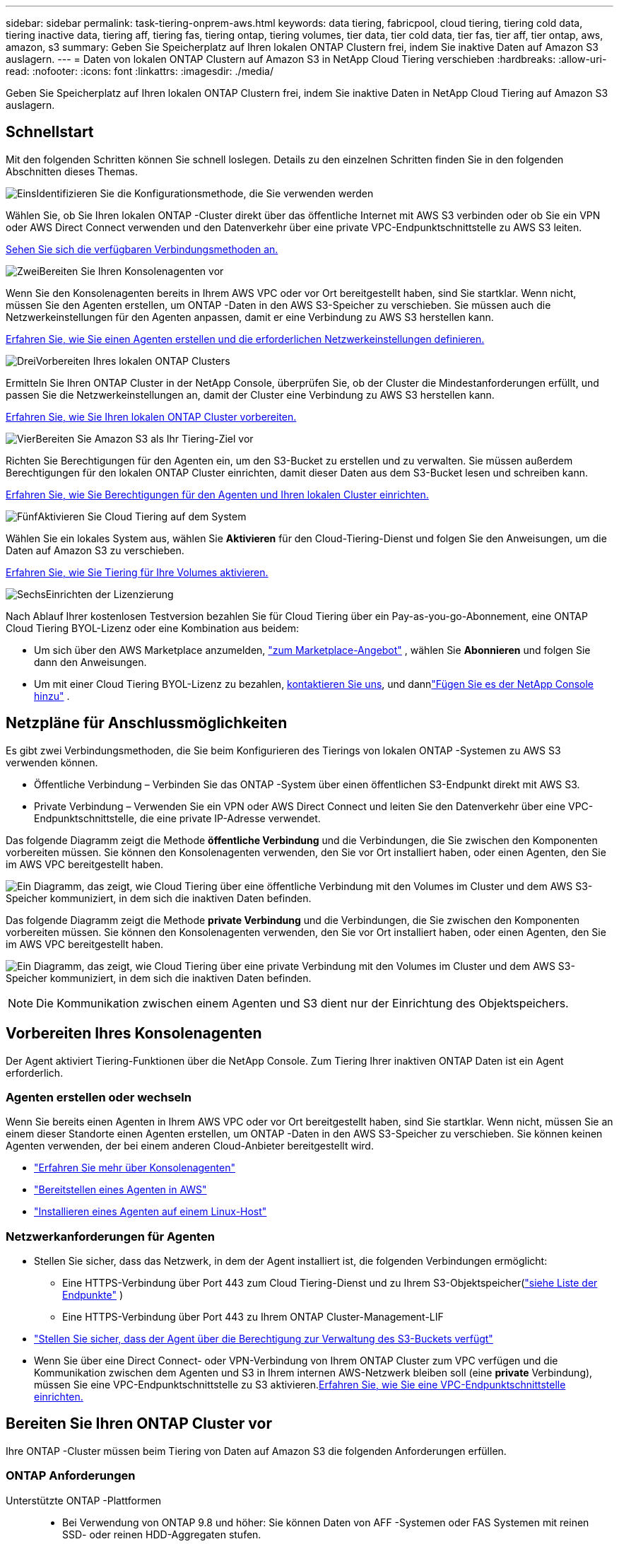 ---
sidebar: sidebar 
permalink: task-tiering-onprem-aws.html 
keywords: data tiering, fabricpool, cloud tiering, tiering cold data, tiering inactive data, tiering aff, tiering fas, tiering ontap, tiering volumes, tier data, tier cold data, tier fas, tier aff, tier ontap, aws, amazon, s3 
summary: Geben Sie Speicherplatz auf Ihren lokalen ONTAP Clustern frei, indem Sie inaktive Daten auf Amazon S3 auslagern. 
---
= Daten von lokalen ONTAP Clustern auf Amazon S3 in NetApp Cloud Tiering verschieben
:hardbreaks:
:allow-uri-read: 
:nofooter: 
:icons: font
:linkattrs: 
:imagesdir: ./media/


[role="lead"]
Geben Sie Speicherplatz auf Ihren lokalen ONTAP Clustern frei, indem Sie inaktive Daten in NetApp Cloud Tiering auf Amazon S3 auslagern.



== Schnellstart

Mit den folgenden Schritten können Sie schnell loslegen.  Details zu den einzelnen Schritten finden Sie in den folgenden Abschnitten dieses Themas.

.image:https://raw.githubusercontent.com/NetAppDocs/common/main/media/number-1.png["Eins"]Identifizieren Sie die Konfigurationsmethode, die Sie verwenden werden
[role="quick-margin-para"]
Wählen Sie, ob Sie Ihren lokalen ONTAP -Cluster direkt über das öffentliche Internet mit AWS S3 verbinden oder ob Sie ein VPN oder AWS Direct Connect verwenden und den Datenverkehr über eine private VPC-Endpunktschnittstelle zu AWS S3 leiten.

[role="quick-margin-para"]
<<Netzpläne für Anschlussmöglichkeiten,Sehen Sie sich die verfügbaren Verbindungsmethoden an.>>

.image:https://raw.githubusercontent.com/NetAppDocs/common/main/media/number-2.png["Zwei"]Bereiten Sie Ihren Konsolenagenten vor
[role="quick-margin-para"]
Wenn Sie den Konsolenagenten bereits in Ihrem AWS VPC oder vor Ort bereitgestellt haben, sind Sie startklar.  Wenn nicht, müssen Sie den Agenten erstellen, um ONTAP -Daten in den AWS S3-Speicher zu verschieben.  Sie müssen auch die Netzwerkeinstellungen für den Agenten anpassen, damit er eine Verbindung zu AWS S3 herstellen kann.

[role="quick-margin-para"]
<<Prepare your agent,Erfahren Sie, wie Sie einen Agenten erstellen und die erforderlichen Netzwerkeinstellungen definieren.>>

.image:https://raw.githubusercontent.com/NetAppDocs/common/main/media/number-3.png["Drei"]Vorbereiten Ihres lokalen ONTAP Clusters
[role="quick-margin-para"]
Ermitteln Sie Ihren ONTAP Cluster in der NetApp Console, überprüfen Sie, ob der Cluster die Mindestanforderungen erfüllt, und passen Sie die Netzwerkeinstellungen an, damit der Cluster eine Verbindung zu AWS S3 herstellen kann.

[role="quick-margin-para"]
<<Bereiten Sie Ihren ONTAP Cluster vor,Erfahren Sie, wie Sie Ihren lokalen ONTAP Cluster vorbereiten.>>

.image:https://raw.githubusercontent.com/NetAppDocs/common/main/media/number-4.png["Vier"]Bereiten Sie Amazon S3 als Ihr Tiering-Ziel vor
[role="quick-margin-para"]
Richten Sie Berechtigungen für den Agenten ein, um den S3-Bucket zu erstellen und zu verwalten.  Sie müssen außerdem Berechtigungen für den lokalen ONTAP Cluster einrichten, damit dieser Daten aus dem S3-Bucket lesen und schreiben kann.

[role="quick-margin-para"]
<<S3-Berechtigungen einrichten,Erfahren Sie, wie Sie Berechtigungen für den Agenten und Ihren lokalen Cluster einrichten.>>

.image:https://raw.githubusercontent.com/NetAppDocs/common/main/media/number-5.png["Fünf"]Aktivieren Sie Cloud Tiering auf dem System
[role="quick-margin-para"]
Wählen Sie ein lokales System aus, wählen Sie *Aktivieren* für den Cloud-Tiering-Dienst und folgen Sie den Anweisungen, um die Daten auf Amazon S3 zu verschieben.

[role="quick-margin-para"]
<<Inaktive Daten von Ihrem ersten Cluster auf Amazon S3 übertragen,Erfahren Sie, wie Sie Tiering für Ihre Volumes aktivieren.>>

.image:https://raw.githubusercontent.com/NetAppDocs/common/main/media/number-6.png["Sechs"]Einrichten der Lizenzierung
[role="quick-margin-para"]
Nach Ablauf Ihrer kostenlosen Testversion bezahlen Sie für Cloud Tiering über ein Pay-as-you-go-Abonnement, eine ONTAP Cloud Tiering BYOL-Lizenz oder eine Kombination aus beidem:

[role="quick-margin-list"]
* Um sich über den AWS Marketplace anzumelden, https://aws.amazon.com/marketplace/pp/prodview-oorxakq6lq7m4?sr=0-8&ref_=beagle&applicationId=AWSMPContessa["zum Marketplace-Angebot"^] , wählen Sie *Abonnieren* und folgen Sie dann den Anweisungen.
* Um mit einer Cloud Tiering BYOL-Lizenz zu bezahlen, mailto:ng-cloud-tiering@netapp.com?subject=Licensing[kontaktieren Sie uns, wenn Sie eine kaufen müssen], und dannlink:https://docs.netapp.com/us-en/bluexp-digital-wallet/task-manage-data-services-licenses.html["Fügen Sie es der NetApp Console hinzu"] .




== Netzpläne für Anschlussmöglichkeiten

Es gibt zwei Verbindungsmethoden, die Sie beim Konfigurieren des Tierings von lokalen ONTAP -Systemen zu AWS S3 verwenden können.

* Öffentliche Verbindung – Verbinden Sie das ONTAP -System über einen öffentlichen S3-Endpunkt direkt mit AWS S3.
* Private Verbindung – Verwenden Sie ein VPN oder AWS Direct Connect und leiten Sie den Datenverkehr über eine VPC-Endpunktschnittstelle, die eine private IP-Adresse verwendet.


Das folgende Diagramm zeigt die Methode *öffentliche Verbindung* und die Verbindungen, die Sie zwischen den Komponenten vorbereiten müssen.  Sie können den Konsolenagenten verwenden, den Sie vor Ort installiert haben, oder einen Agenten, den Sie im AWS VPC bereitgestellt haben.

image:diagram_cloud_tiering_aws_public.png["Ein Diagramm, das zeigt, wie Cloud Tiering über eine öffentliche Verbindung mit den Volumes im Cluster und dem AWS S3-Speicher kommuniziert, in dem sich die inaktiven Daten befinden."]

Das folgende Diagramm zeigt die Methode *private Verbindung* und die Verbindungen, die Sie zwischen den Komponenten vorbereiten müssen.  Sie können den Konsolenagenten verwenden, den Sie vor Ort installiert haben, oder einen Agenten, den Sie im AWS VPC bereitgestellt haben.

image:diagram_cloud_tiering_aws_private.png["Ein Diagramm, das zeigt, wie Cloud Tiering über eine private Verbindung mit den Volumes im Cluster und dem AWS S3-Speicher kommuniziert, in dem sich die inaktiven Daten befinden."]


NOTE: Die Kommunikation zwischen einem Agenten und S3 dient nur der Einrichtung des Objektspeichers.



== Vorbereiten Ihres Konsolenagenten

Der Agent aktiviert Tiering-Funktionen über die NetApp Console.  Zum Tiering Ihrer inaktiven ONTAP Daten ist ein Agent erforderlich.



=== Agenten erstellen oder wechseln

Wenn Sie bereits einen Agenten in Ihrem AWS VPC oder vor Ort bereitgestellt haben, sind Sie startklar.  Wenn nicht, müssen Sie an einem dieser Standorte einen Agenten erstellen, um ONTAP -Daten in den AWS S3-Speicher zu verschieben.  Sie können keinen Agenten verwenden, der bei einem anderen Cloud-Anbieter bereitgestellt wird.

* https://docs.netapp.com/us-en/bluexp-setup-admin/concept-connectors.html["Erfahren Sie mehr über Konsolenagenten"^]
* https://docs.netapp.com/us-en/bluexp-setup-admin/task-quick-start-connector-aws.html["Bereitstellen eines Agenten in AWS"^]
* https://docs.netapp.com/us-en/bluexp-setup-admin/task-quick-start-connector-on-prem.html["Installieren eines Agenten auf einem Linux-Host"^]




=== Netzwerkanforderungen für Agenten

* Stellen Sie sicher, dass das Netzwerk, in dem der Agent installiert ist, die folgenden Verbindungen ermöglicht:
+
** Eine HTTPS-Verbindung über Port 443 zum Cloud Tiering-Dienst und zu Ihrem S3-Objektspeicher(https://docs.netapp.com/us-en/bluexp-setup-admin/task-set-up-networking-aws.html#endpoints-contacted-for-day-to-day-operations["siehe Liste der Endpunkte"^] )
** Eine HTTPS-Verbindung über Port 443 zu Ihrem ONTAP Cluster-Management-LIF


* https://docs.netapp.com/us-en/bluexp-setup-admin/reference-permissions-aws.html#cloud-tiering["Stellen Sie sicher, dass der Agent über die Berechtigung zur Verwaltung des S3-Buckets verfügt"^]
* Wenn Sie über eine Direct Connect- oder VPN-Verbindung von Ihrem ONTAP Cluster zum VPC verfügen und die Kommunikation zwischen dem Agenten und S3 in Ihrem internen AWS-Netzwerk bleiben soll (eine *private* Verbindung), müssen Sie eine VPC-Endpunktschnittstelle zu S3 aktivieren.<<Konfigurieren Sie Ihr System für eine private Verbindung mithilfe einer VPC-Endpunktschnittstelle,Erfahren Sie, wie Sie eine VPC-Endpunktschnittstelle einrichten.>>




== Bereiten Sie Ihren ONTAP Cluster vor

Ihre ONTAP -Cluster müssen beim Tiering von Daten auf Amazon S3 die folgenden Anforderungen erfüllen.



=== ONTAP Anforderungen

Unterstützte ONTAP -Plattformen::
+
--
* Bei Verwendung von ONTAP 9.8 und höher: Sie können Daten von AFF -Systemen oder FAS Systemen mit reinen SSD- oder reinen HDD-Aggregaten stufen.
* Bei Verwendung von ONTAP 9.7 und früher: Sie können Daten von AFF -Systemen oder FAS Systemen mit reinen SSD-Aggregaten stufen.


--
Unterstützte ONTAP-Versionen::
+
--
* ONTAP 9.2 oder höher
* ONTAP 9.7 oder höher ist erforderlich, wenn Sie eine AWS PrivateLink-Verbindung zum Objektspeicher verwenden möchten


--
Unterstützte Volumes und Aggregate:: Die Gesamtzahl der Volumes, die Cloud Tiering in Tiering einteilen kann, ist möglicherweise geringer als die Anzahl der Volumes auf Ihrem ONTAP System.  Das liegt daran, dass Volumes aus einigen Aggregaten nicht gestaffelt werden können.  Weitere Informationen finden Sie in der ONTAP -Dokumentation. https://docs.netapp.com/us-en/ontap/fabricpool/requirements-concept.html#functionality-or-features-not-supported-by-fabricpool["Funktionen oder Features, die von FabricPool nicht unterstützt werden"^] .



NOTE: Cloud Tiering unterstützt FlexGroup -Volumes ab ONTAP 9.5.  Die Einrichtung funktioniert genauso wie bei jedem anderen Volume.



=== Cluster-Netzwerkanforderungen

* Der Cluster erfordert eine eingehende HTTPS-Verbindung vom Konsolenagenten zum Clusterverwaltungs-LIF.
+
Eine Verbindung zwischen Cluster und Cloud Tiering ist nicht erforderlich.

* Auf jedem ONTAP Knoten, der die Volumes hostet, die Sie in ein Tiering einteilen möchten, ist ein Intercluster-LIF erforderlich.  Diese Cluster-übergreifenden LIFs müssen auf den Objektspeicher zugreifen können.
+
Der Cluster initiiert eine ausgehende HTTPS-Verbindung über Port 443 von den Intercluster-LIFs zum Amazon S3-Speicher für Tiering-Vorgänge.  ONTAP liest und schreibt Daten in den und aus dem Objektspeicher – der Objektspeicher wird nie initiiert, er antwortet nur.

* Die Intercluster-LIFs müssen mit dem _IPspace_ verknüpft sein, den ONTAP für die Verbindung mit dem Objektspeicher verwenden soll. https://docs.netapp.com/us-en/ontap/networking/standard_properties_of_ipspaces.html["Erfahren Sie mehr über IPspaces"^] .
+
Wenn Sie Cloud Tiering einrichten, werden Sie nach dem zu verwendenden IPspace gefragt.  Sie sollten den IPspace auswählen, mit dem diese LIFs verknüpft sind.  Dies kann der „Standard“-IP-Bereich oder ein benutzerdefinierter IP-Bereich sein, den Sie erstellt haben.

+
Wenn Sie einen anderen IP-Bereich als „Standard“ verwenden, müssen Sie möglicherweise eine statische Route erstellen, um Zugriff auf den Objektspeicher zu erhalten.

+
Alle Intercluster-LIFs innerhalb des IPspace müssen Zugriff auf den Objektspeicher haben.  Wenn Sie dies für den aktuellen IPspace nicht konfigurieren können, müssen Sie einen dedizierten IPspace erstellen, in dem alle LIFs zwischen Clustern Zugriff auf den Objektspeicher haben.

* Wenn Sie für die S3-Verbindung einen privaten VPC-Schnittstellenendpunkt in AWS verwenden, müssen Sie das S3-Endpunktzertifikat in den ONTAP Cluster laden, damit HTTPS/443 verwendet werden kann.<<Konfigurieren Sie Ihr System für eine private Verbindung mithilfe einer VPC-Endpunktschnittstelle,Erfahren Sie, wie Sie eine VPC-Endpunktschnittstelle einrichten und das S3-Zertifikat laden.>>
* <<S3-Berechtigungen einrichten,Stellen Sie sicher, dass Ihr ONTAP Cluster über die Berechtigung zum Zugriff auf den S3-Bucket verfügt.>>




=== Entdecken Sie Ihren ONTAP Cluster in der NetApp Console

Sie müssen Ihren lokalen ONTAP Cluster in der NetApp Console ermitteln, bevor Sie mit der Tiering-Verteilung kalter Daten in den Objektspeicher beginnen können.  Sie müssen die IP-Adresse der Clusterverwaltung und das Kennwort für das Administratorbenutzerkonto kennen, um den Cluster hinzuzufügen.

https://docs.netapp.com/us-en/bluexp-ontap-onprem/task-discovering-ontap.html["Erfahren Sie, wie Sie einen Cluster erkennen"^].



== Vorbereiten Ihrer AWS-Umgebung

Wenn Sie die Datenschichtung für einen neuen Cluster einrichten, werden Sie gefragt, ob der Dienst einen S3-Bucket erstellen soll oder ob Sie einen vorhandenen S3-Bucket im AWS-Konto auswählen möchten, in dem der Agent eingerichtet ist.  Das AWS-Konto muss über Berechtigungen und einen Zugriffsschlüssel verfügen, den Sie in Cloud Tiering eingeben können.  Der ONTAP Cluster verwendet den Zugriffsschlüssel, um Daten in und aus S3 zu schichten.

Standardmäßig erstellt Cloud Tiering den Bucket für Sie.  Wenn Sie Ihren eigenen Bucket verwenden möchten, können Sie einen erstellen, bevor Sie den Tiering-Aktivierungsassistenten starten, und diesen Bucket dann im Assistenten auswählen. https://docs.netapp.com/us-en/bluexp-s3-storage/task-add-s3-bucket.html["Erfahren Sie, wie Sie S3-Buckets über die NetApp Console erstellen."^] .  Der Bucket darf ausschließlich zum Speichern inaktiver Daten aus Ihren Volumes verwendet werden – er kann nicht für andere Zwecke verwendet werden.  Der S3-Bucket muss sich in einemlink:reference-aws-support.html#supported-aws-regions["Region, die Cloud Tiering unterstützt"] .


NOTE: Wenn Sie Cloud Tiering so konfigurieren möchten, dass eine kostengünstigere Speicherklasse verwendet wird, in die Ihre mehrstufigen Daten nach einer bestimmten Anzahl von Tagen verschoben werden, dürfen Sie beim Einrichten des Buckets in Ihrem AWS-Konto keine Lebenszyklusregeln auswählen.  Cloud Tiering verwaltet die Lebenszyklusübergänge.



=== S3-Berechtigungen einrichten

Sie müssen zwei Berechtigungssätze konfigurieren:

* Berechtigungen für den Agenten, damit er den S3-Bucket erstellen und verwalten kann.
* Berechtigungen für den lokalen ONTAP Cluster, damit dieser Daten aus dem S3-Bucket lesen und schreiben kann.


.Schritte
. *Berechtigungen für Konsolenagenten*:
+
** Bestätigen Sie, dass https://docs.netapp.com/us-en/bluexp-setup-admin/reference-permissions-aws.html#iam-policies["diese S3-Berechtigungen"^] sind Teil der IAM-Rolle, die dem Agenten Berechtigungen erteilt.  Sie sollten standardmäßig enthalten sein, als Sie den Agenten zum ersten Mal bereitgestellt haben.  Wenn nicht, müssen Sie alle fehlenden Berechtigungen hinzufügen.  Siehe die https://docs.aws.amazon.com/IAM/latest/UserGuide/access_policies_manage-edit.html["AWS-Dokumentation: Bearbeiten von IAM-Richtlinien"^] Anweisungen hierzu finden Sie unter.
** Der von Cloud Tiering erstellte Standard-Bucket hat das Präfix „Fabric-Pool“.  Wenn Sie für Ihren Bucket ein anderes Präfix verwenden möchten, müssen Sie die Berechtigungen mit dem gewünschten Namen anpassen.  In den S3-Berechtigungen sehen Sie eine Zeile `"Resource": ["arn:aws:s3:::fabric-pool*"]` .  Sie müssen „Fabric-Pool“ in das Präfix ändern, das Sie verwenden möchten.  Wenn Sie beispielsweise "tiering-1" als Präfix für Ihre Buckets verwenden möchten, ändern Sie diese Zeile in `"Resource": ["arn:aws:s3:::tiering-1*"]` .
+
Wenn Sie für Buckets, die Sie für zusätzliche Cluster in derselben NetApp Console -Organisation verwenden, ein anderes Präfix verwenden möchten, können Sie eine weitere Zeile mit dem Präfix für andere Buckets hinzufügen. Beispiel:

+
`"Resource": ["arn:aws:s3:::tiering-1*"]`
`"Resource": ["arn:aws:s3:::tiering-2*"]`

+
Wenn Sie Ihren eigenen Bucket erstellen und kein Standardpräfix verwenden, sollten Sie diese Zeile ändern in `"Resource": ["arn:aws:s3:::*"]` damit jeder Eimer erkannt wird.  Allerdings werden dadurch möglicherweise alle Ihre Buckets freigegeben, anstatt nur die, die Sie für die Speicherung inaktiver Daten aus Ihren Volumes vorgesehen haben.



. *Clusterberechtigungen*:
+
** Wenn Sie den Dienst aktivieren, werden Sie vom Tiering-Assistenten aufgefordert, einen Zugriffsschlüssel und einen geheimen Schlüssel einzugeben. Diese Anmeldeinformationen werden an den ONTAP Cluster weitergegeben, damit ONTAP Daten in den S3-Bucket einstufen kann.  Dazu müssen Sie einen IAM-Benutzer mit den folgenden Berechtigungen erstellen:
+
[source, json]
----
"s3:ListAllMyBuckets",
"s3:ListBucket",
"s3:GetBucketLocation",
"s3:GetObject",
"s3:PutObject",
"s3:DeleteObject"
----
+
Siehe die https://docs.aws.amazon.com/IAM/latest/UserGuide/id_roles_create_for-user.html["AWS-Dokumentation: Erstellen einer Rolle zum Delegieren von Berechtigungen an einen IAM-Benutzer"^] für Details.



. Erstellen oder suchen Sie den Zugriffsschlüssel.
+
Cloud Tiering gibt den Zugriffsschlüssel an den ONTAP Cluster weiter.  Die Anmeldeinformationen werden nicht im Cloud Tiering-Dienst gespeichert.

+
https://docs.aws.amazon.com/IAM/latest/UserGuide/id_credentials_access-keys.html["AWS-Dokumentation: Verwalten von Zugriffsschlüsseln für IAM-Benutzer"^]





=== Konfigurieren Sie Ihr System für eine private Verbindung mithilfe einer VPC-Endpunktschnittstelle

Wenn Sie eine öffentliche Standard-Internetverbindung verwenden möchten, werden alle Berechtigungen vom Agenten festgelegt, und Sie müssen nichts weiter tun. Diese Art der Verbindung wird im<<Netzpläne für Anschlussmöglichkeiten,erstes Diagramm oben>> .

Wenn Sie eine sicherere Verbindung über das Internet von Ihrem lokalen Rechenzentrum zum VPC wünschen, können Sie im Tiering-Aktivierungsassistenten eine AWS PrivateLink-Verbindung auswählen.  Dies ist erforderlich, wenn Sie ein VPN oder AWS Direct Connect verwenden möchten, um Ihr lokales System über eine VPC-Endpunktschnittstelle zu verbinden, die eine private IP-Adresse verwendet.  Diese Art der Verbindung wird in der<<Netzpläne für Anschlussmöglichkeiten,zweites Diagramm oben>> .  Wenn Sie eine sicherere Verbindung über das Internet von Ihrem lokalen Rechenzentrum zum VPC wünschen, können Sie im Tiering-Aktivierungsassistenten eine AWS PrivateLink-Verbindung auswählen.  Dies ist erforderlich, wenn Sie ein VPN oder AWS Direct Connect verwenden möchten, um Ihr lokales System über eine VPC-Endpunktschnittstelle zu verbinden, die eine private IP-Adresse verwendet.  Diese Art der Verbindung wird in der<<Netzpläne für Anschlussmöglichkeiten,zweites Diagramm oben>> .

. Erstellen Sie mithilfe der Amazon VPC-Konsole oder der Befehlszeile eine Schnittstellenendpunktkonfiguration. https://docs.aws.amazon.com/AmazonS3/latest/userguide/privatelink-interface-endpoints.html["Details zur Verwendung von AWS PrivateLink für Amazon S3 anzeigen"^] .
. Ändern Sie die Sicherheitsgruppenkonfiguration, die dem Agenten zugeordnet ist.  Sie müssen die Richtlinie von "Vollzugriff" auf "Benutzerdefiniert" ändern und<<S3-Berechtigungen einrichten,Fügen Sie die erforderlichen S3-Agent-Berechtigungen hinzu>> wie bereits gezeigt.
+
image:screenshot_tiering_aws_sec_group.png["Ein Screenshot der mit dem Agenten verknüpften AWS-Sicherheitsgruppe."]

+
Wenn Sie Port 80 (HTTP) für die Kommunikation mit dem privaten Endpunkt verwenden, sind Sie fertig.  Sie können Cloud Tiering jetzt auf dem Cluster aktivieren.

+
Wenn Sie Port 443 (HTTPS) für die Kommunikation mit dem privaten Endpunkt verwenden, müssen Sie das Zertifikat vom VPC S3-Endpunkt kopieren und es Ihrem ONTAP Cluster hinzufügen, wie in den nächsten 4 Schritten gezeigt.

. Rufen Sie den DNS-Namen des Endpunkts von der AWS-Konsole ab.
+
image:screenshot_endpoint_dns_aws_console.png["Ein Screenshot des DNS-Namens des VPC-Endpunkts aus der AWS-Konsole."]

. Besorgen Sie sich das Zertifikat vom VPC S3-Endpunkt.  Sie tun dies, indem Sie https://docs.netapp.com/us-en/bluexp-setup-admin/task-maintain-connectors.html#connect-to-the-linux-vm["Anmelden bei der VM, die den Agenten hostet"^] und führen Sie den folgenden Befehl aus.  Wenn Sie den DNS-Namen des Endpunkts eingeben, fügen Sie am Anfang „bucket“ hinzu und ersetzen Sie das „*“:
+
[source, text]
----
[ec2-user@ip-10-160-4-68 ~]$ openssl s_client -connect bucket.vpce-0ff5c15df7e00fbab-yxs7lt8v.s3.us-west-2.vpce.amazonaws.com:443 -showcerts
----
. Kopieren Sie aus der Ausgabe dieses Befehls die Daten für das S3-Zertifikat (alle Daten zwischen und einschließlich der Tags BEGIN / END CERTIFICATE):
+
[source, text]
----
Certificate chain
0 s:/CN=s3.us-west-2.amazonaws.com`
   i:/C=US/O=Amazon/OU=Server CA 1B/CN=Amazon
-----BEGIN CERTIFICATE-----
MIIM6zCCC9OgAwIBAgIQA7MGJ4FaDBR8uL0KR3oltTANBgkqhkiG9w0BAQsFADBG
…
…
GqvbOz/oO2NWLLFCqI+xmkLcMiPrZy+/6Af+HH2mLCM4EsI2b+IpBmPkriWnnxo=
-----END CERTIFICATE-----
----
. Melden Sie sich bei der CLI des ONTAP Clusters an und wenden Sie das kopierte Zertifikat mit dem folgenden Befehl an (ersetzen Sie den Namen Ihrer eigenen Speicher-VM):
+
[source, text]
----
cluster1::> security certificate install -vserver <svm_name> -type server-ca
Please enter Certificate: Press <Enter> when done
----




== Inaktive Daten von Ihrem ersten Cluster auf Amazon S3 übertragen

Nachdem Sie Ihre AWS-Umgebung vorbereitet haben, beginnen Sie mit der Tiering-Verteilung inaktiver Daten aus Ihrem ersten Cluster.

.Was du brauchst
* https://docs.netapp.com/us-en/bluexp-ontap-onprem/task-discovering-ontap.html["Ein verwaltetes lokales System in der Konsole"^].
* Ein AWS-Zugriffsschlüssel für einen IAM-Benutzer, der über die erforderlichen S3-Berechtigungen verfügt.


.Schritte
. Wählen Sie das lokale ONTAP -System aus.
. Klicken Sie im rechten Bereich auf *Aktivieren* für Cloud Tiering.
+
Wenn das Amazon S3-Tiering-Ziel als System auf der Seite „Systeme“ vorhanden ist, können Sie den Cluster auf das System ziehen, um den Setup-Assistenten zu starten.

+
image:screenshot_setup_tiering_onprem.png["Ein Screenshot, der die Option „Aktivieren“ zeigt, die auf der rechten Seite des Bildschirms angezeigt wird, nachdem Sie ein lokales ONTAP -System ausgewählt haben."]

. *Name des Objektspeichers definieren*: Geben Sie einen Namen für diesen Objektspeicher ein.  Es muss sich von allen anderen Objektspeichern unterscheiden, die Sie möglicherweise mit Aggregaten auf diesem Cluster verwenden.
. *Anbieter auswählen*: Wählen Sie *Amazon Web Services* und dann *Weiter*.
. *Anbieter auswählen*: Wählen Sie *Amazon Web Services* und dann *Weiter*.
+
image:screenshot_tiering_aws_s3_bucket.png["Ein Screenshot, der die Daten zeigt, die zum Einrichten der Tiering-Funktion für einen S3-Bucket bereitgestellt werden müssen."]

. Füllen Sie die Abschnitte auf der Seite *Tiering-Setup* aus:
+
.. *S3-Bucket*: Fügen Sie einen neuen S3-Bucket hinzu oder wählen Sie einen vorhandenen S3-Bucket aus, wählen Sie die Bucket-Region aus und wählen Sie *Weiter*.
.. *S3-Bucket*: Fügen Sie einen neuen S3-Bucket hinzu oder wählen Sie einen vorhandenen S3-Bucket aus, wählen Sie die Bucket-Region aus und wählen Sie *Weiter*.
+
Wenn Sie einen lokalen Agenten verwenden, müssen Sie die AWS-Konto-ID eingeben, die Zugriff auf den vorhandenen S3-Bucket oder den neu zu erstellenden S3-Bucket bietet.

+
Das Präfix _fabric-pool_ wird standardmäßig verwendet, da die IAM-Richtlinie für den Agenten es der Instanz ermöglicht, S3-Aktionen für Buckets auszuführen, die genau mit diesem Präfix benannt sind.  Sie könnten den S3-Bucket beispielsweise _fabric-pool-AFF1_ nennen, wobei AFF1 der Name des Clusters ist.  Sie können auch das Präfix für die Buckets definieren, die für das Tiering verwendet werden.  Sehen<<S3-Berechtigungen einrichten,Einrichten von S3-Berechtigungen>> um sicherzustellen, dass Sie über AWS-Berechtigungen verfügen, die alle benutzerdefinierten Präfixe erkennen, die Sie verwenden möchten.

.. *Speicherklasse*: Cloud Tiering verwaltet die Lebenszyklusübergänge Ihrer mehrstufigen Daten.  Die Daten beginnen in der Klasse _Standard_, Sie können jedoch eine Regel erstellen, um nach einer bestimmten Anzahl von Tagen eine andere Speicherklasse auf die Daten anzuwenden.
+
Wählen Sie die S3-Speicherklasse aus, in die Sie die mehrstufigen Daten übertragen möchten, und die Anzahl der Tage, bevor die Daten dieser Klasse zugewiesen werden, und wählen Sie *Weiter*.  Der folgende Screenshot zeigt beispielsweise, dass abgestufte Daten nach 45 Tagen im Objektspeicher von der Klasse _Standard_ der Klasse _Standard-IA_ zugewiesen werden.

+
Wenn Sie *Daten in dieser Speicherklasse behalten* wählen, verbleiben die Daten in der _Standard_-Speicherklasse und es werden keine Regeln angewendet. link:reference-aws-support.html["Siehe unterstützte Speicherklassen"^] .

+
image:screenshot_tiering_lifecycle_selection_aws.png["Ein Screenshot zeigt, wie Sie eine andere Speicherklasse auswählen, die Ihren Daten nach einer bestimmten Anzahl von Tagen zugewiesen wird."]

+
Beachten Sie, dass die Lebenszyklusregel auf alle Objekte im ausgewählten Bucket angewendet wird.

.. *Anmeldeinformationen*: Geben Sie die Zugriffsschlüssel-ID und den geheimen Schlüssel für einen IAM-Benutzer ein, der über die erforderlichen S3-Berechtigungen verfügt, und wählen Sie *Weiter*.
+
Der IAM-Benutzer muss sich im selben AWS-Konto befinden wie der Bucket, den Sie auf der Seite *S3 Bucket* ausgewählt oder erstellt haben.

.. *Netzwerk*: Geben Sie die Netzwerkdetails ein und wählen Sie *Weiter*.
+
Wählen Sie den IP-Bereich im ONTAP Cluster aus, in dem sich die Volumes befinden, für die Sie ein Tiering durchführen möchten.  Die Intercluster-LIFs für diesen IPspace müssen über ausgehenden Internetzugang verfügen, damit sie eine Verbindung zum Objektspeicher Ihres Cloud-Anbieters herstellen können.

+
Wählen Sie optional aus, ob Sie einen zuvor konfigurierten AWS PrivateLink verwenden möchten. <<Konfigurieren Sie Ihr System für eine private Verbindung mithilfe einer VPC-Endpunktschnittstelle,Siehe die Einrichtungsinformationen oben.>> Es wird ein Dialogfeld angezeigt, das Sie durch die Endpunktkonfiguration führt.

+
Sie können auch die zum Hochladen inaktiver Daten in den Objektspeicher verfügbare Netzwerkbandbreite festlegen, indem Sie die „Maximale Übertragungsrate“ definieren.  Wählen Sie das Optionsfeld *Begrenzt* und geben Sie die maximal nutzbare Bandbreite ein, oder wählen Sie *Unbegrenzt*, um anzugeben, dass keine Begrenzung besteht.



. Wählen Sie auf der Seite „Tier Volumes“ die Volumes aus, für die Sie Tiering konfigurieren möchten, und starten Sie die Seite „Tiering Policy“:
+
** Um alle Bände auszuwählen, aktivieren Sie das Kontrollkästchen in der Titelzeile (image:button_backup_all_volumes.png[""] ) und wählen Sie *Volumes konfigurieren*.
** Um mehrere Volumes auszuwählen, aktivieren Sie das Kontrollkästchen für jedes Volume (image:button_backup_1_volume.png[""] ) und wählen Sie *Volumes konfigurieren*.
** Um ein einzelnes Volume auszuwählen, wählen Sie die Zeile (oderimage:screenshot_edit_icon.gif["Bleistiftsymbol bearbeiten"] Symbol) für die Lautstärke.
+
image:screenshot_tiering_initial_volumes.png["Ein Screenshot, der zeigt, wie Sie ein einzelnes Volume, mehrere Volumes oder alle Volumes auswählen und die Schaltfläche „Ausgewählte Volumes ändern“ verwenden."]



. Wählen Sie im Dialogfeld „Tiering-Richtlinie“ eine Tiering-Richtlinie aus, passen Sie optional die Kühltage für die ausgewählten Volumes an und wählen Sie „Übernehmen“ aus.
+
link:concept-cloud-tiering.html#volume-tiering-policies["Erfahren Sie mehr über Volumenstaffelungsrichtlinien und Kühltage"].

+
image:screenshot_tiering_initial_policy_settings.png["Ein Screenshot, der die konfigurierbaren Tiering-Richtlinieneinstellungen zeigt."]



.Ergebnis
Sie haben die Datenschichtung von Volumes im Cluster zum S3-Objektspeicher erfolgreich eingerichtet.

.Wie geht es weiter?
link:task-licensing-cloud-tiering.html["Abonnieren Sie unbedingt den Cloud Tiering-Dienst"].

Sie können Informationen zu den aktiven und inaktiven Daten auf dem Cluster überprüfen. link:task-managing-tiering.html["Erfahren Sie mehr über die Verwaltung Ihrer Tiering-Einstellungen"] .

Sie können auch zusätzlichen Objektspeicher erstellen, wenn Sie Daten aus bestimmten Aggregaten eines Clusters auf verschiedene Objektspeicher verteilen möchten.  Oder wenn Sie FabricPool Mirroring verwenden möchten, bei dem Ihre mehrstufigen Daten in einen zusätzlichen Objektspeicher repliziert werden. link:task-managing-object-storage.html["Weitere Informationen zur Verwaltung von Objektspeichern"] .
